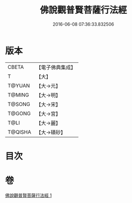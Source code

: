 #+TITLE: 佛說觀普賢菩薩行法經 
#+DATE: 2016-06-08 07:36:33.832506

* 版本
 |     CBETA|【電子佛典集成】|
 |         T|【大】     |
 |    T@YUAN|【大→元】   |
 |    T@MING|【大→明】   |
 |    T@SONG|【大→宋】   |
 |    T@GONG|【大→宮】   |
 |      T@LI|【大→麗】   |
 |   T@QISHA|【大→磧砂】  |

* 目次

* 卷
[[file:KR6d0120_001.txt][佛說觀普賢菩薩行法經 1]]

